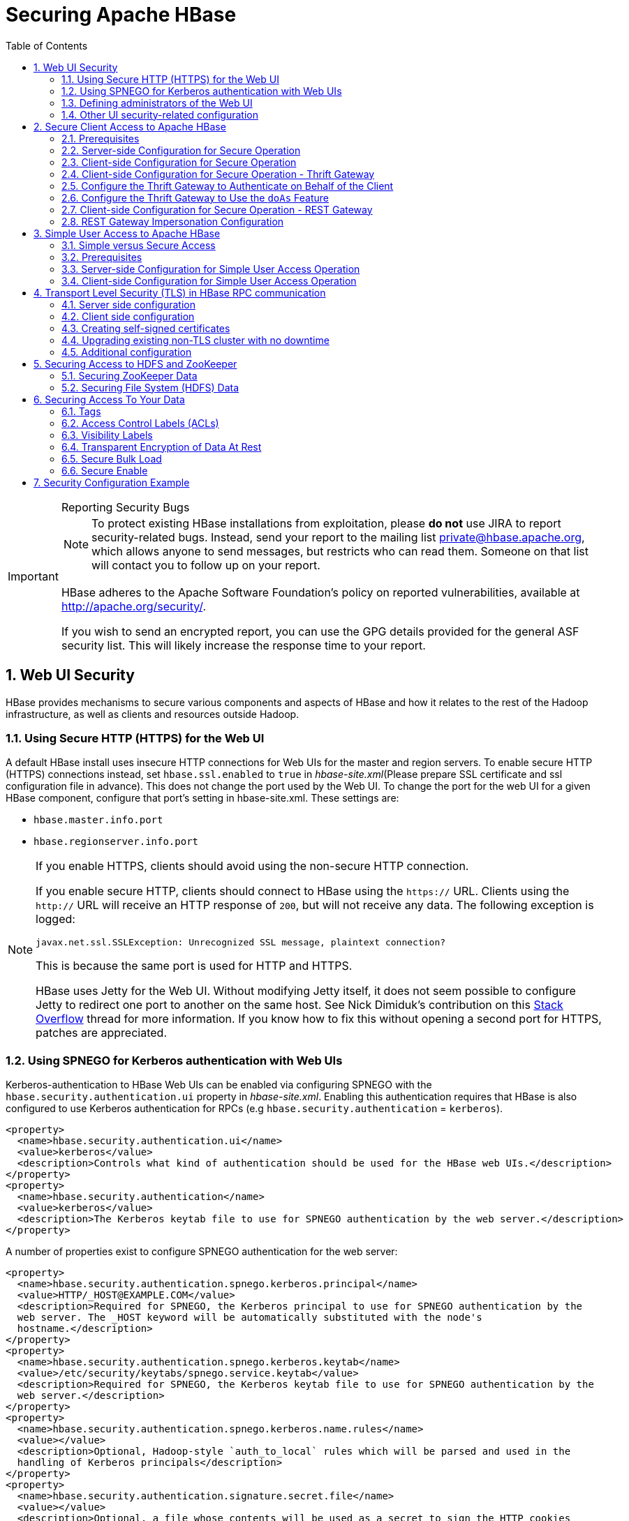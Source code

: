 ////
/**
 *
 * Licensed to the Apache Software Foundation (ASF) under one
 * or more contributor license agreements.  See the NOTICE file
 * distributed with this work for additional information
 * regarding copyright ownership.  The ASF licenses this file
 * to you under the Apache License, Version 2.0 (the
 * "License"); you may not use this file except in compliance
 * with the License.  You may obtain a copy of the License at
 *
 *     http://www.apache.org/licenses/LICENSE-2.0
 *
 * Unless required by applicable law or agreed to in writing, software
 * distributed under the License is distributed on an "AS IS" BASIS,
 * WITHOUT WARRANTIES OR CONDITIONS OF ANY KIND, either express or implied.
 * See the License for the specific language governing permissions and
 * limitations under the License.
 */
////

[[security]]
= Securing Apache HBase
:doctype: book
:numbered:
:toc: left
:icons: font
:experimental:

[IMPORTANT]
.Reporting Security Bugs
====
NOTE: To protect existing HBase installations from exploitation, please *do not* use JIRA to report security-related bugs. Instead, send your report to the mailing list private@hbase.apache.org, which allows anyone to send messages, but restricts who can read them. Someone on that list will contact you to follow up on your report.

HBase adheres to the Apache Software Foundation's policy on reported vulnerabilities, available at http://apache.org/security/.

If you wish to send an encrypted report, you can use the GPG details provided for the general ASF security list. This will likely increase the response time to your report.
====

== Web UI Security

HBase provides mechanisms to secure various components and aspects of HBase and how it relates to the rest of the Hadoop infrastructure, as well as clients and resources outside Hadoop.

=== Using Secure HTTP (HTTPS) for the Web UI

A default HBase install uses insecure HTTP connections for Web UIs for the master and region servers.
To enable secure HTTP (HTTPS) connections instead, set `hbase.ssl.enabled` to `true` in _hbase-site.xml_(Please prepare SSL certificate and ssl configuration file in advance).
This does not change the port used by the Web UI.
To change the port for the web UI for a given HBase component, configure that port's setting in hbase-site.xml.
These settings are:

* `hbase.master.info.port`
* `hbase.regionserver.info.port`

.If you enable HTTPS, clients should avoid using the non-secure HTTP connection.
[NOTE]
====
If you enable secure HTTP, clients should connect to HBase using the `https://` URL.
Clients using the `http://` URL will receive an HTTP response of `200`, but will not receive any data.
The following exception is logged:

----
javax.net.ssl.SSLException: Unrecognized SSL message, plaintext connection?
----

This is because the same port is used for HTTP and HTTPS.

HBase uses Jetty for the Web UI.
Without modifying Jetty itself, it does not seem possible to configure Jetty to redirect one port to another on the same host.
See Nick Dimiduk's contribution on this link:http://stackoverflow.com/questions/20611815/redirect-from-http-to-https-in-jetty[Stack Overflow] thread for more information.
If you know how to fix this without opening a second port for HTTPS, patches are appreciated.
====

[[hbase.secure.spnego.ui]]
=== Using SPNEGO for Kerberos authentication with Web UIs

Kerberos-authentication to HBase Web UIs can be enabled via configuring SPNEGO with the `hbase.security.authentication.ui`
property in _hbase-site.xml_. Enabling this authentication requires that HBase is also configured to use Kerberos authentication
for RPCs (e.g `hbase.security.authentication` = `kerberos`).

[source,xml]
----
<property>
  <name>hbase.security.authentication.ui</name>
  <value>kerberos</value>
  <description>Controls what kind of authentication should be used for the HBase web UIs.</description>
</property>
<property>
  <name>hbase.security.authentication</name>
  <value>kerberos</value>
  <description>The Kerberos keytab file to use for SPNEGO authentication by the web server.</description>
</property>
----

A number of properties exist to configure SPNEGO authentication for the web server:

[source,xml]
----
<property>
  <name>hbase.security.authentication.spnego.kerberos.principal</name>
  <value>HTTP/_HOST@EXAMPLE.COM</value>
  <description>Required for SPNEGO, the Kerberos principal to use for SPNEGO authentication by the
  web server. The _HOST keyword will be automatically substituted with the node's
  hostname.</description>
</property>
<property>
  <name>hbase.security.authentication.spnego.kerberos.keytab</name>
  <value>/etc/security/keytabs/spnego.service.keytab</value>
  <description>Required for SPNEGO, the Kerberos keytab file to use for SPNEGO authentication by the
  web server.</description>
</property>
<property>
  <name>hbase.security.authentication.spnego.kerberos.name.rules</name>
  <value></value>
  <description>Optional, Hadoop-style `auth_to_local` rules which will be parsed and used in the
  handling of Kerberos principals</description>
</property>
<property>
  <name>hbase.security.authentication.signature.secret.file</name>
  <value></value>
  <description>Optional, a file whose contents will be used as a secret to sign the HTTP cookies
  as a part of the SPNEGO authentication handshake. If this is not provided, Java's `Random` library
  will be used for the secret.</description>
</property>
----

=== Defining administrators of the Web UI

In the previous section, we cover how to enable authentication for the Web UI via SPNEGO.
However, some portions of the Web UI could be used to impact the availability and performance
of an HBase cluster. As such, it is desirable to ensure that only those with proper authority
can interact with these sensitive endpoints.

HBase allows the adminstrators to be defined via a list of usernames or groups in hbase-site.xml

[source,xml]
----
<property>
  <name>hbase.security.authentication.spnego.admin.users</name>
  <value></value>
</property>
<property>
  <name>hbase.security.authentication.spnego.admin.groups</name>
  <value></value>
</property>
----

The usernames are those which the Kerberos identity maps to, given the Hadoop `auth_to_local` rules
in core-site.xml. The groups here are the Unix groups associated with the mapped usernames.

Consider the following scenario to describe how the configuration properties operate. Consider
three users which are defined in the Kerberos KDC:

* `alice@COMPANY.COM`
* `bob@COMPANY.COM`
* `charlie@COMPANY.COM`

The default Hadoop `auth_to_local` rules map these principals to the "shortname":

* `alice`
* `bob`
* `charlie`

Unix groups membership define that `alice` is a member of the group `admins`.
`bob` and `charlie` are not members of the `admins` group.

[source,xml]
----
<property>
  <name>hbase.security.authentication.spnego.admin.users</name>
  <value>charlie</value>
</property>
<property>
  <name>hbase.security.authentication.spnego.admin.groups</name>
  <value>admins</value>
</property>
----

Given the above configuration, `alice` is allowed to access sensitive endpoints in the Web UI
as she is a member of the `admins` group. `charlie` is also allowed to access sensitive endpoints
because he is explicitly listed as an admin in the configuration. `bob` is not allowed to access
sensitive endpoints because he is not a member of the `admins` group nor is listed as an explicit
admin user via `hbase.security.authentication.spnego.admin.users`, but can still use any
non-sensitive endpoints in the Web UI.

If it doesn't go without saying: non-authenticated users cannot access any part of the Web UI.

=== Other UI security-related configuration

While it is a clear anti-pattern for HBase developers, the developers acknowledge that the HBase
configuration (including Hadoop configuration files) may contain sensitive information. As such,
a user may find that they do not want to expose the HBase service-level configuration to all
authenticated users. They may configure HBase to require a user must be an admin to access
the service-level configuration via the HBase UI. This configuration is *false* by default
(any authenticated user may access the configuration).

Users who wish to change this would set the following in their hbase-site.xml:
[source,xml]
----
<property>
  <name>hbase.security.authentication.ui.config.protected</name>
  <value>true</value>
</property>
----

[[hbase.secure.configuration]]
== Secure Client Access to Apache HBase

Newer releases of Apache HBase (>= 0.92) support optional SASL authentication of clients.
See also Matteo Bertozzi's article on link:https://blog.cloudera.com/blog/2012/09/understanding-user-authentication-and-authorization-in-apache-hbase/[Understanding User Authentication and Authorization in Apache HBase].

This describes how to set up Apache HBase and clients for connection to secure HBase resources.

[[security.prerequisites]]
=== Prerequisites

Hadoop Authentication Configuration::
  To run HBase RPC with strong authentication, you must set `hbase.security.authentication` to `kerberos`.
  In this case, you must also set `hadoop.security.authentication` to `kerberos` in core-site.xml.
  Otherwise, you would be using strong authentication for HBase but not for the underlying HDFS, which would cancel out any benefit.

Kerberos KDC::
  You need to have a working Kerberos KDC.

=== Server-side Configuration for Secure Operation

First, refer to <<security.prerequisites,security.prerequisites>> and ensure that your underlying HDFS configuration is secure.

Add the following to the `hbase-site.xml` file on every server machine in the cluster:

[source,xml]
----
<property>
  <name>hbase.security.authentication</name>
  <value>kerberos</value>
</property>
<property>
  <name>hbase.security.authorization</name>
  <value>true</value>
</property>
<property>
<name>hbase.coprocessor.region.classes</name>
  <value>org.apache.hadoop.hbase.security.token.TokenProvider</value>
</property>
----

A full shutdown and restart of HBase service is required when deploying these configuration changes.

=== Client-side Configuration for Secure Operation

First, refer to <<security.prerequisites>> and ensure that your underlying HDFS configuration is secure.

Add the following to the `hbase-site.xml` file on every client:

[source,xml]
----
<property>
  <name>hbase.security.authentication</name>
  <value>kerberos</value>
</property>
----

Before 2.2.0 version, the client environment must be logged in to Kerberos from KDC or keytab via the `kinit` command before communication with the HBase cluster will be possible.

Since 2.2.0, client can specify the following configurations in `hbase-site.xml`:
[source,xml]
----
<property>
  <name>hbase.client.keytab.file</name>
  <value>/local/path/to/client/keytab</value>
</property>

<property>
  <name>hbase.client.keytab.principal</name>
  <value>foo@EXAMPLE.COM</value>
</property>
----
Then application can automatically do the login and credential renewal jobs without client interference.

It's optional feature, client, who upgrades to 2.2.0, can still keep their login and credential renewal logic already did in older version, as long as keeping `hbase.client.keytab.file`
and `hbase.client.keytab.principal` are unset.

Be advised that if the `hbase.security.authentication` in the client- and server-side site files do not match, the client will not be able to communicate with the cluster.

Once HBase is configured for secure RPC it is possible to optionally configure encrypted communication.
To do so, add the following to the `hbase-site.xml` file on every client:

[source,xml]
----
<property>
  <name>hbase.rpc.protection</name>
  <value>privacy</value>
</property>
----

This configuration property can also be set on a per-connection basis.
Set it in the `Configuration` supplied to `Table`:

[source,java]
----
Configuration conf = HBaseConfiguration.create();
Connection connection = ConnectionFactory.createConnection(conf);
conf.set("hbase.rpc.protection", "privacy");
try (Connection connection = ConnectionFactory.createConnection(conf);
     Table table = connection.getTable(TableName.valueOf(tablename))) {
  .... do your stuff
}
----

Expect a ~10% performance penalty for encrypted communication.

[[security.client.thrift]]
=== Client-side Configuration for Secure Operation - Thrift Gateway

Add the following to the `hbase-site.xml` file for every Thrift gateway:
[source,xml]
----
<property>
  <name>hbase.thrift.keytab.file</name>
  <value>/etc/hbase/conf/hbase.keytab</value>
</property>
<property>
  <name>hbase.thrift.kerberos.principal</name>
  <value>$USER/_HOST@HADOOP.LOCALDOMAIN</value>
  <!-- TODO: This may need to be  HTTP/_HOST@<REALM> and _HOST may not work.
   You may have  to put the concrete full hostname.
   -->
</property>
<!-- Add these if you need to configure a different DNS interface from the default -->
<property>
  <name>hbase.thrift.dns.interface</name>
  <value>default</value>
</property>
<property>
  <name>hbase.thrift.dns.nameserver</name>
  <value>default</value>
</property>
----

Substitute the appropriate credential and keytab for _$USER_ and _$KEYTAB_ respectively.

In order to use the Thrift API principal to interact with HBase, it is also necessary to add the `hbase.thrift.kerberos.principal` to the `_acl_` table.
For example, to give the Thrift API principal, `thrift_server`, administrative access, a command such as this one will suffice:

[source,sql]
----
grant 'thrift_server', 'RWCA'
----

For more information about ACLs, please see the <<hbase.accesscontrol.configuration>> section

The Thrift gateway will authenticate with HBase using the supplied credential.
No authentication will be performed by the Thrift gateway itself.
All client access via the Thrift gateway will use the Thrift gateway's credential and have its privilege.

[[security.gateway.thrift]]
=== Configure the Thrift Gateway to Authenticate on Behalf of the Client

<<security.client.thrift>> describes how to authenticate a Thrift client to HBase using a fixed user.
As an alternative, you can configure the Thrift gateway to authenticate to HBase on the client's behalf, and to access HBase using a proxy user.
This was implemented in link:https://issues.apache.org/jira/browse/HBASE-11349[HBASE-11349] for Thrift 1, and link:https://issues.apache.org/jira/browse/HBASE-11474[HBASE-11474] for Thrift 2.

.Limitations with Thrift Framed Transport
[NOTE]
====
If you use framed transport, you cannot yet take advantage of this feature, because SASL does not work with Thrift framed transport at this time.
====

To enable it, do the following.


. Be sure Thrift is running in secure mode, by following the procedure described in <<security.client.thrift>>.
. Be sure that HBase is configured to allow proxy users, as described in <<security.rest.gateway>>.
. In _hbase-site.xml_ for each cluster node running a Thrift gateway, set the property `hbase.thrift.security.qop` to one of the following three values:
+
* `privacy` - authentication, integrity, and confidentiality checking.
* `integrity` - authentication and integrity checking
* `authentication` - authentication checking only

. Restart the Thrift gateway processes for the changes to take effect.
  If a node is running Thrift, the output of the `jps` command will list a `ThriftServer` process.
  To stop Thrift on a node, run the command `bin/hbase-daemon.sh stop thrift`.
  To start Thrift on a node, run the command `bin/hbase-daemon.sh start thrift`.

[[security.gateway.thrift.doas]]
=== Configure the Thrift Gateway to Use the `doAs` Feature

<<security.gateway.thrift>> describes how to configure the Thrift gateway to authenticate to HBase on the client's behalf, and to access HBase using a proxy user. The limitation of this approach is that after the client is initialized with a particular set of credentials, it cannot change these credentials during the session. The `doAs` feature provides a flexible way to impersonate multiple principals using the same client. This feature was implemented in link:https://issues.apache.org/jira/browse/HBASE-12640[HBASE-12640] for Thrift 1, but is currently not available for Thrift 2.

*To enable the `doAs` feature*, add the following to the _hbase-site.xml_ file for every Thrift gateway:

[source,xml]
----
<property>
  <name>hbase.regionserver.thrift.http</name>
  <value>true</value>
</property>
<property>
  <name>hbase.thrift.support.proxyuser</name>
  <value>true</value>
</property>
----

*To allow proxy users* when using `doAs` impersonation, add the following to the _hbase-site.xml_ file for every HBase node:

[source,xml]
----
<property>
  <name>hadoop.security.authorization</name>
  <value>true</value>
</property>
<property>
  <name>hadoop.proxyuser.$USER.groups</name>
  <value>$GROUPS</value>
</property>
<property>
  <name>hadoop.proxyuser.$USER.hosts</name>
  <value>$GROUPS</value>
</property>
----

Take a look at the
link:https://github.com/apache/hbase/blob/master/hbase-examples/src/main/java/org/apache/hadoop/hbase/thrift/HttpDoAsClient.java[demo client]
to get an overall idea of how to use this feature in your client.

=== Client-side Configuration for Secure Operation - REST Gateway

Add the following to the `hbase-site.xml` file for every REST gateway:

[source,xml]
----
<property>
  <name>hbase.rest.keytab.file</name>
  <value>$KEYTAB</value>
</property>
<property>
  <name>hbase.rest.kerberos.principal</name>
  <value>$USER/_HOST@HADOOP.LOCALDOMAIN</value>
</property>
----

Substitute the appropriate credential and keytab for _$USER_ and _$KEYTAB_ respectively.

The REST gateway will authenticate with HBase using the supplied credential.

In order to use the REST API principal to interact with HBase, it is also necessary to add the `hbase.rest.kerberos.principal` to the `_acl_` table.
For example, to give the REST API principal, `rest_server`, administrative access, a command such as this one will suffice:

[source,sql]
----
grant 'rest_server', 'RWCA'
----

For more information about ACLs, please see the <<hbase.accesscontrol.configuration>> section

HBase REST gateway supports link:https://hadoop.apache.org/docs/stable/hadoop-auth/index.html[SPNEGO HTTP authentication] for client access to the gateway.
To enable REST gateway Kerberos authentication for client access, add the following to the `hbase-site.xml` file for every REST gateway.

[source,xml]
----
<property>
  <name>hbase.rest.support.proxyuser</name>
  <value>true</value>
</property>
<property>
  <name>hbase.rest.authentication.type</name>
  <value>kerberos</value>
</property>
<property>
  <name>hbase.rest.authentication.kerberos.principal</name>
  <value>HTTP/_HOST@HADOOP.LOCALDOMAIN</value>
</property>
<property>
  <name>hbase.rest.authentication.kerberos.keytab</name>
  <value>$KEYTAB</value>
</property>
<!-- Add these if you need to configure a different DNS interface from the default -->
<property>
  <name>hbase.rest.dns.interface</name>
  <value>default</value>
</property>
<property>
  <name>hbase.rest.dns.nameserver</name>
  <value>default</value>
</property>
----

Substitute the keytab for HTTP for _$KEYTAB_.

HBase REST gateway supports different 'hbase.rest.authentication.type': simple, kerberos.
You can also implement a custom authentication by implementing Hadoop AuthenticationHandler, then specify the full class name as 'hbase.rest.authentication.type' value.
For more information, refer to link:https://hadoop.apache.org/docs/stable/hadoop-auth/index.html[SPNEGO HTTP authentication].

[[security.rest.gateway]]
=== REST Gateway Impersonation Configuration

By default, the REST gateway doesn't support impersonation.
It accesses the HBase on behalf of clients as the user configured as in the previous section.
To the HBase server, all requests are from the REST gateway user.
The actual users are unknown.
You can turn on the impersonation support.
With impersonation, the REST gateway user is a proxy user.
The HBase server knows the actual/real user of each request.
So it can apply proper authorizations.

To turn on REST gateway impersonation, we need to configure HBase servers (masters and region servers) to allow proxy users; configure REST gateway to enable impersonation.

To allow proxy users, add the following to the `hbase-site.xml` file for every HBase server:

[source,xml]
----
<property>
  <name>hadoop.security.authorization</name>
  <value>true</value>
</property>
<property>
  <name>hadoop.proxyuser.$USER.groups</name>
  <value>$GROUPS</value>
</property>
<property>
  <name>hadoop.proxyuser.$USER.hosts</name>
  <value>$GROUPS</value>
</property>
----

Substitute the REST gateway proxy user for _$USER_, and the allowed group list for _$GROUPS_.

To enable REST gateway impersonation, add the following to the `hbase-site.xml` file for every REST gateway.

[source,xml]
----
<property>
  <name>hbase.rest.authentication.type</name>
  <value>kerberos</value>
</property>
<property>
  <name>hbase.rest.authentication.kerberos.principal</name>
  <value>HTTP/_HOST@HADOOP.LOCALDOMAIN</value>
</property>
<property>
  <name>hbase.rest.authentication.kerberos.keytab</name>
  <value>$KEYTAB</value>
</property>
----

Substitute the keytab for HTTP for _$KEYTAB_.

[[hbase.secure.simpleconfiguration]]
== Simple User Access to Apache HBase

Newer releases of Apache HBase (>= 0.92) support optional SASL authentication of clients.
See also Matteo Bertozzi's article on link:https://blog.cloudera.com/blog/2012/09/understanding-user-authentication-and-authorization-in-apache-hbase/[Understanding User Authentication and Authorization in Apache HBase].

This describes how to set up Apache HBase and clients for simple user access to HBase resources.

=== Simple versus Secure Access

The following section shows how to set up simple user access.
Simple user access is not a secure method of operating HBase.
This method is used to prevent users from making mistakes.
It can be used to mimic the Access Control using on a development system without having to set up Kerberos.

This method is not used to prevent malicious or hacking attempts.
To make HBase secure against these types of attacks, you must configure HBase for secure operation.
Refer to the section <<hbase.secure.configuration>> and complete all of the steps described there.

=== Prerequisites

None

=== Server-side Configuration for Simple User Access Operation

Add the following to the `hbase-site.xml` file on every server machine in the cluster:

[source,xml]
----
<property>
  <name>hbase.security.authentication</name>
  <value>simple</value>
</property>
<property>
  <name>hbase.security.authorization</name>
  <value>true</value>
</property>
<property>
  <name>hbase.coprocessor.master.classes</name>
  <value>org.apache.hadoop.hbase.security.access.AccessController</value>
</property>
<property>
  <name>hbase.coprocessor.region.classes</name>
  <value>org.apache.hadoop.hbase.security.access.AccessController</value>
</property>
<property>
  <name>hbase.coprocessor.regionserver.classes</name>
  <value>org.apache.hadoop.hbase.security.access.AccessController</value>
</property>
----

For 0.94, add the following to the `hbase-site.xml` file on every server machine in the cluster:

[source,xml]
----
<property>
  <name>hbase.rpc.engine</name>
  <value>org.apache.hadoop.hbase.ipc.SecureRpcEngine</value>
</property>
<property>
  <name>hbase.coprocessor.master.classes</name>
  <value>org.apache.hadoop.hbase.security.access.AccessController</value>
</property>
<property>
  <name>hbase.coprocessor.region.classes</name>
  <value>org.apache.hadoop.hbase.security.access.AccessController</value>
</property>
----

A full shutdown and restart of HBase service is required when deploying these configuration changes.

=== Client-side Configuration for Simple User Access Operation

Add the following to the `hbase-site.xml` file on every client:

[source,xml]
----
<property>
  <name>hbase.security.authentication</name>
  <value>simple</value>
</property>
----

For 0.94, add the following to the `hbase-site.xml` file on every server machine in the cluster:

[source,xml]
----
<property>
  <name>hbase.rpc.engine</name>
  <value>org.apache.hadoop.hbase.ipc.SecureRpcEngine</value>
</property>
----

Be advised that if the `hbase.security.authentication` in the client- and server-side site files do not match, the client will not be able to communicate with the cluster.

==== Client-side Configuration for Simple User Access Operation - Thrift Gateway

The Thrift gateway user will need access.
For example, to give the Thrift API user, `thrift_server`, administrative access, a command such as this one will suffice:

[source,sql]
----
grant 'thrift_server', 'RWCA'
----

For more information about ACLs, please see the <<hbase.accesscontrol.configuration>> section

The Thrift gateway will authenticate with HBase using the supplied credential.
No authentication will be performed by the Thrift gateway itself.
All client access via the Thrift gateway will use the Thrift gateway's credential and have its privilege.

==== Client-side Configuration for Simple User Access Operation - REST Gateway

The REST gateway will authenticate with HBase using the supplied credential.
No authentication will be performed by the REST gateway itself.
All client access via the REST gateway will use the REST gateway's credential and have its privilege.

The REST gateway user will need access.
For example, to give the REST API user, `rest_server`, administrative access, a command such as this one will suffice:

[source,sql]
----
grant 'rest_server', 'RWCA'
----

For more information about ACLs, please see the <<hbase.accesscontrol.configuration>> section

It should be possible for clients to authenticate with the HBase cluster through the REST gateway in a pass-through manner via SPNEGO HTTP authentication.
This is future work.

== Transport Level Security (TLS) in HBase RPC communication

Since version `2.6.0` HBase supports TLS encryption in server-client and Master-RegionServer communication.
link:https://en.wikipedia.org/wiki/Transport_Layer_Security/[Transport Layer Security (TLS)] is a standard
cryptographic protocol designed to provide communications security over a computer network. HBase TLS implementation
works exactly how secure websites are accessed via *https* prefix in a web browser: once established all communication
on the channel will be securely hidden from malicious access.

The encryption works at the transport level which means it's independent of the configured authentication method. Secure
client access mentioned in the previous section requires Kerberos to be configured and used in HBase authentication, while
TLS can be configured with any other SASL mechanism or even with simple client access methods, effectively preventing
attackers from eavesdropping the communication. No Kerberos KDC or other complicated infrastructure required.

HBase TLS is based on the Netty library therefore it only works with Netty client and server RPC implementations. Netty's
powerful SSL implementation is a great foundation for highly secure and performant communication providing the latest and
greatest cryptographic solution at all times.

Since Region Servers effectively work as clients from Master's perspective, TLS supports encrypted communication
between cluster members too.

[NOTE]
====
From version 2.6.0 HBase supports the
link:https://hadoop.apache.org/docs/r3.3.4/hadoop-project-dist/hadoop-common/CredentialProviderAPI.html[Hadoop CredentialProvider API]
to avoid storing sensitive information in HBase configuration files. The recommended way of storing keystore / truststore passwords
is to use one of the supported credential providers e.g. the local jceks file provider. You can find more information
about how to setup credential providers in the Hadoop documentation.

The CLI interface for accessing the Hadoop Credential Shell is also available in HBase CLI. Type `hbase credential` to get help.
====

=== Server side configuration

We need to set up Java key store for the server. Key store is the list of private keys that a server can use to configure TLS
encryption. See link:https://en.wikipedia.org/wiki/Transport_Layer_Security/[TLS wikipedia page]
for further details of the protocol. Add the following configuration to `hbase-site.xml` on Master, Region Servers and HBase
clients:

[source,xml]
----
<property>
  <name>hbase.server.netty.tls.enabled</name>
  <value>true</value>
</property>
<property>
  <name>hbase.rpc.tls.keystore.location</name>
  <value>/path/to/keystore.jks</value>
</property>
----

Use `hbase.rpc.tls.keystore.password` alias to retrieve key store password from Hadoop credential provider.

NOTE: The supported storefile formats are based on the registered security providers and the loader can be autodetected from
the file extension. If needed, the file format can be explicitly specified with the `hbase.rpc.tls.keystore.type` property.

=== Client side configuration

We need to configure trust store for the client. Trust store contains the list of certificates that the client should trust
when doing the handshake with the server. Add the following to `hbase-site.xml`.

[source,xml]
----
<property>
  <name>hbase.client.netty.tls.enabled</name>
  <value>true</value>
</property>
<property>
  <name>hbase.rpc.tls.truststore.location</name>
  <value>/path/to/truststore.jks</value>
</property>
----

Use `hbase.rpc.tls.truststore.password` alias to retrieve trust store password from Hadoop credential provider.

NOTE: The supported storefile formats are based on the registered security providers and the loader can be autodetected from
the file extension. If needed, the file format can be explicitly specified with the `hbase.rpc.tls.truststore.type` property.

However, specifying a trust store is not always required. Standard JDK implementations are shipped with a standard list
of trusted certificates (the certificates of Certificate Authorities) and if your private key is provided by one of them,
you don't need to configure your clients to trust it. Similarly to an internet browser, you don't need to set up the
certificates of every single website you're planning to visit. Later in this documentation we'll walk through the steps of
creating self-signed certificates which requires a trust store setup.

You can check the list of public certificate authorities shipped with your JDK implementation:

----
keytool -keystore $JAVA_HOME/jre/lib/security/cacerts -list
----

Password is empty by default.

=== Creating self-signed certificates

While obtaining globally trusted certificates from Certificate Authorities is convenient, it's perfectly valid to generate
your own private/public keypairs and set them up specifically for the HBase cluster. Especially if you don't want to enable
public access to the cluster, paying money for a certificate doesn't make sense.

Follow the following steps to generate self-signed certificates.

. Create SSL key store JKS to store local credentials

Please note that the alias (-alias) and the distinguished name (-dname) must match the hostname of the machine that is
associated with, otherwise hostname verification won't work.

----
keytool -genkeypair -alias $(hostname -f) -keyalg RSA -keysize 2048 -dname "cn=$(hostname -f)" -keypass password -keystore keystore.jks -storepass password
----

At the end of this operation you'll have as many key store files as many servers you have in your cluster. Each cluster member
will have its own key store.

[start=2]
. Extract the signed public key (certificate) from each key store

----
keytool -exportcert -alias $(hostname -f) -keystore keystore.jks -file $(hostname -f).cer -rfc
----

[start=3]
. Create SSL trust store JKS containing certificates for the clients

The same truststore (storing all accepted certs) should be shared on participants of the cluster. You need to use different
aliases to store multiple certificates in the same truststore. Name of the aliases doesn't matter.

----
keytool -importcert -alias [host1..3] -file [host1..3].cer -keystore truststore.jks -storepass password
----

=== Upgrading existing non-TLS cluster with no downtime

Here are the steps needed to upgrade an already running HBase cluster to TLS without downtime by taking advantage of
port unification functionality. There's a property on server side called `hbase.server.netty.tls.supportplaintext`
which makes possible to accept TLS and plaintext connections on the same socket port.

. Create the necessary key stores and trust stores for all server participants as described in the previous section.

. Enable secure communication on the Master node in _server-only_ mode with plaintext support.

[source,xml]
----
<property>
  <name>hbase.client.netty.tls.enabled</name>
  <value>false</value>
</property>
<property>
  <name>hbase.server.netty.tls.enabled</name>
  <value>true</value>
</property>
<property>
  <name>hbase.server.netty.tls.supportplaintext</name>
  <value>true</value>
</property>
...keystore / truststore setup ...
----

Restart the Master. Master now accepts both TLS/non-TLS connections and works with non-TLS in client mode.

[start=3]
. Enable secure communication on the Region Servers in both _server and client_ mode with plaintext support.
Client mode here will ensure that RegionServer's communication to Master is encrypted.

[WARNING]
====
*Replication*

If you have read replicas enabled in your cluster or replication between two different clusters, you
have to break this into two steps. Secure communication has to be enabled on the _server side_ first with plaintext
support and once all Region Servers are upgraded you can repeat the upgrade by enabling _client side_ as well.

You have to prepare all Region Servers for secure communication before upgrading the client side.
====

[source,xml]
----
<property>
  <name>hbase.client.netty.tls.enabled</name>
  <value>true</value>
</property>
<property>
  <name>hbase.server.netty.tls.enabled</name>
  <value>true</value>
</property>
<property>
  <name>hbase.server.netty.tls.supportplaintext</name>
  <value>true</value>
</property>
...keystore / truststore setup ...
----

Restart Region Servers in rolling restart fashion. They send requests with TLS and accept both TLS and non-TLS communication.

[start=4]
. Enable secure communication on the clients.

[source,xml]
----
<property>
  <name>hbase.client.netty.tls.enabled</name>
  <value>true</value>
</property>
...truststore setup ...
----

[start=5]
. Enable client-mode TLS on master and disable plaintext mode.

[source,xml]
----
<property>
  <name>hbase.client.netty.tls.enabled</name>
  <value>true</value>
</property>
<property>
  <name>hbase.server.netty.tls.enabled</name>
  <value>true</value>
</property>
<property>
  <name>hbase.server.netty.tls.supportplaintext</name>
  <value>false</value>
</property>
----

Restart Master.

[start=6]
. Disable plaintext communication on the Region Servers by removing `supportplaintext` property. Restart RSs in rolling
restart fashion.

WARNING: Once `hbase.client.netty.tls.enabled` is enabled on the server side, the cluster will only be able to communicate
with other clusters which have TLS enabled. For example, this would impact inter-cluster replication.

=== Additional configuration

==== Enabled protocols

Comma-separated list of TLS protocol versions to enable. Default is empty.

[source,xml]
----
<property>
  <name>hbase.client.netty.tls.enabledProtocols</name>
  <value>TLSv1.2,TLSv1.3</value>
</property>
----

==== Default protocol

Set the default TLS protocol version to use. Default is TLSv1.2. Use this protocol if enabled protocols is not defined.

[source,xml]
----
<property>
  <name>hbase.client.netty.tls.protocol</name>
  <value>TLSv1.2</value>
</property>
----

==== Enabled cipher suites

List of enabled cipher suites in TLS protocol. Useful when you want to disable certain cipher suites due to recent
security concerns. Default value is a mix of CBC and GCM ciphers. Due to performance reasons we prefer CBC ciphers for
Java 8 and GCM ciphers for Java 9+.

[source,xml]
----
<property>
  <name>hbase.client.netty.tls.ciphersuites</name>
  <value>TLS_ECDHE_ECDSA_WITH_AES_128_GCM_SHA256</value>
</property>
----

==== Certificate Revocation Checking

There's a built-in mechanism in JDK's TrustManager which automatically checks certificates for revocation. See
link:https://docs.oracle.com/cd/E19263-01/817-5215/ssl.html#wp19807[Managing Server Certificates]. Disabled by default.

[source,xml]
----
<property>
  <name>hbase.client.netty.tls.clr</name>
  <value>false</value>
</property>
----

==== Online Certificate Status Protocol

Enables link:https://en.wikipedia.org/wiki/OCSP_stapling[OCSP] stapling. Please note that not all `SSLProvider`
implementations support OCSP stapling and an exception will be thrown upon. Disabled by default.

[source,xml]
----
<property>
  <name>hbase.client.netty.tls.ocsp</name>
  <value>false</value>
</property>
----

==== Client handshake timeout

Set the TLS client handshake timeout is milliseconds. Default is 5 seconds.

[source,xml]
----
<property>
  <name>hbase.client.netty.tls.handshaketimeout</name>
  <value>5000</value>
</property>
----

== Securing Access to HDFS and ZooKeeper
Secure HBase requires secure ZooKeeper and HDFS so that users cannot access and/or modify the metadata and data from under HBase. HBase uses HDFS (or configured file system) to keep its data files as well as write ahead logs (WALs) and other data. HBase uses ZooKeeper to store some metadata for operations (master address, table locks, recovery state, etc).

=== Securing ZooKeeper Data
ZooKeeper has a pluggable authentication mechanism to enable access from clients using different methods. ZooKeeper even allows authenticated and un-authenticated clients at the same time. The access to znodes can be restricted by providing Access Control Lists (ACLs) per znode. An ACL contains two components, the authentication method and the principal. ACLs are NOT enforced hierarchically. See link:https://zookeeper.apache.org/doc/r3.3.6/zookeeperProgrammers.html#sc_ZooKeeperPluggableAuthentication[ZooKeeper Programmers Guide] for details.

HBase daemons authenticate to ZooKeeper via SASL and kerberos (See <<zk.sasl.auth>>). HBase sets up the znode ACLs so that only the HBase user and the configured hbase superuser (`hbase.superuser`) can access and modify the data. In cases where ZooKeeper is used for service discovery or sharing state with the client, the znodes created by HBase will also allow anyone (regardless of authentication) to read these znodes (clusterId, master address, meta location, etc), but only the HBase user can modify them.

=== Securing File System (HDFS) Data
All of the data under management is kept under the root directory in the file system (`hbase.rootdir`). Access to the data and WAL files in the filesystem should be restricted so that users cannot bypass the HBase layer, and peek at the underlying data files from the file system. HBase assumes the filesystem used (HDFS or other) enforces permissions hierarchically. If sufficient protection from the file system (both authorization and authentication) is not provided, HBase level authorization control (ACLs, visibility labels, etc) is meaningless since the user can always access the data from the file system.

HBase enforces the posix-like permissions 700 (`rwx------`) to its root directory. It means that only the HBase user can read or write the files in FS. The default setting can be changed by configuring `hbase.rootdir.perms` in hbase-site.xml. A restart of the active master is needed so that it changes the used permissions. For versions before 1.2.0, you can check whether HBASE-13780 is committed, and if not, you can manually set the permissions for the root directory if needed. Using HDFS, the command would be:
[source,bash]
----
sudo -u hdfs hadoop fs -chmod 700 /hbase
----
You should change `/hbase` if you are using a different `hbase.rootdir`.

In secure mode, SecureBulkLoadEndpoint should be configured and used for properly handing of users files created from MR jobs to the HBase daemons and HBase user. The staging directory in the distributed file system used for bulk load (`hbase.bulkload.staging.dir`, defaults to `/tmp/hbase-staging`) should have (mode 711, or `rwx--x--x`) so that users can access the staging directory created under that parent directory, but cannot do any other operation. See <<hbase.secure.bulkload>> for how to configure SecureBulkLoadEndPoint.

== Securing Access To Your Data

After you have configured secure authentication between HBase client and server processes and gateways, you need to consider the security of your data itself.
HBase provides several strategies for securing your data:

* Role-based Access Control (RBAC) controls which users or groups can read and write to a given HBase resource or execute a coprocessor endpoint, using the familiar paradigm of roles.
* Visibility Labels which allow you to label cells and control access to labelled cells, to further restrict who can read or write to certain subsets of your data.
  Visibility labels are stored as tags.
  See <<hbase.tags,hbase.tags>> for more information.
* Transparent encryption of data at rest on the underlying filesystem, both in HFiles and in the WAL.
  This protects your data at rest from an attacker who has access to the underlying filesystem, without the need to change the implementation of the client.
  It can also protect against data leakage from improperly disposed disks, which can be important for legal and regulatory compliance.

Server-side configuration, administration, and implementation details of each of these features are discussed below, along with any performance trade-offs.
An example security configuration is given at the end, to show these features all used together, as they might be in a real-world scenario.

CAUTION: All aspects of security in HBase are in active development and evolving rapidly.
Any strategy you employ for security of your data should be thoroughly tested.
In addition, some of these features are still in the experimental stage of development.
To take advantage of many of these features, you must be running HBase 0.98+ and using the HFile v3 file format.

.Protecting Sensitive Files
[WARNING]
====
Several procedures in this section require you to copy files between cluster nodes.
When copying keys, configuration files, or other files containing sensitive strings, use a secure method, such as `ssh`, to avoid leaking sensitive data.
====

[[security.data.basic.server.side]]
.Procedure: Basic Server-Side Configuration
. Enable HFile v3, by setting `hfile.format.version` to 3 in _hbase-site.xml_.
  This is the default for HBase 1.0 and newer.
+
[source,xml]
----
<property>
  <name>hfile.format.version</name>
  <value>3</value>
</property>
----

. Enable SASL and Kerberos authentication for RPC and ZooKeeper, as described in <<security.prerequisites,security.prerequisites>> and <<zk.sasl.auth>>.

[[hbase.tags]]
=== Tags

[firstterm]_Tags_ are a feature of HFile v3.
A tag is a piece of metadata which is part of a cell, separate from the key, value, and version.
Tags are an implementation detail which provides a foundation for other security-related features such as cell-level ACLs and visibility labels.
Tags are stored in the HFiles themselves.
It is possible that in the future, tags will be used to implement other HBase features.
You don't need to know a lot about tags in order to use the security features they enable.

==== Implementation Details

Every cell can have zero or more tags.
Every tag has a type and the actual tag byte array.

Just as row keys, column families, qualifiers and values can be encoded (see <<data.block.encoding.types,data.block.encoding.types>>), tags can also be encoded as well.
You can enable or disable tag encoding at the level of the column family, and it is enabled by default.
Use the `HColumnDescriptor#setCompressionTags(boolean compressTags)` method to manage encoding settings on a column family.
You also need to enable the DataBlockEncoder for the column family, for encoding of tags to take effect.

You can enable compression of each tag in the WAL, if WAL compression is also enabled, by setting the value of `hbase.regionserver.wal.tags.enablecompression` to `true` in _hbase-site.xml_.
Tag compression uses dictionary encoding.

Coprocessors that run server-side on RegionServers can perform get and set operations on cell Tags. Tags are stripped out at the RPC layer before the read response is sent back, so clients do not see these tags.
Tag compression is not supported when using WAL encryption.

[[hbase.accesscontrol.configuration]]
=== Access Control Labels (ACLs)

==== How It Works

ACLs in HBase are based upon a user's membership in or exclusion from groups, and a given group's permissions to access a given resource.
ACLs are implemented as a coprocessor called AccessController.

HBase does not maintain a private group mapping, but relies on a [firstterm]_Hadoop group mapper_, which maps between entities in a directory such as LDAP or Active Directory, and HBase users.
Any supported Hadoop group mapper will work.
Users are then granted specific permissions (Read, Write, Execute, Create, Admin) against resources (global, namespaces, tables, cells, or endpoints).

NOTE: With Kerberos and Access Control enabled, client access to HBase is authenticated and user data is private unless access has been explicitly granted.

HBase has a simpler security model than relational databases, especially in terms of client operations.
No distinction is made between an insert (new record) and update (of existing record), for example, as both collapse down into a Put.

===== Understanding Access Levels

HBase access levels are granted independently of each other and allow for different types of operations at a given scope.

* _Read \(R)_ - can read data at the given scope
* _Write (W)_ - can write data at the given scope
* _Execute (X)_ - can execute coprocessor endpoints at the given scope
* _Create \(C)_ - can create tables or drop tables (even those they did not create) at the given scope
* _Admin (A)_ - can perform cluster operations such as balancing the cluster or assigning regions at the given scope

The possible scopes are:

* _Superuser_ - superusers can perform any operation available in HBase, to any resource.
  The user who runs HBase on your cluster is a superuser, as are any principals assigned to the configuration property `hbase.superuser` in _hbase-site.xml_ on the HMaster.
* _Global_ - permissions granted at _global_ scope allow the admin to operate on all tables of the cluster.
* _Namespace_ - permissions granted at _namespace_ scope apply to all tables within a given namespace.
* _Table_ - permissions granted at _table_ scope apply to data or metadata within a given table.
* _ColumnFamily_ - permissions granted at _ColumnFamily_ scope apply to cells within that ColumnFamily.
* _Cell_ - permissions granted at _cell_ scope apply to that exact cell coordinate (key, value, timestamp). This allows for policy evolution along with data.
+
To change an ACL on a specific cell, write an updated cell with new ACL to the precise coordinates of the original.
+
If you have a multi-versioned schema and want to update ACLs on all visible versions, you need to write new cells for all visible versions.
The application has complete control over policy evolution.
+
The exception to the above rule is `append` and `increment` processing.
Appends and increments can carry an ACL in the operation.
If one is included in the operation, then it will be applied to the result of the `append` or `increment`.
Otherwise, the ACL of the existing cell you are appending to or incrementing is preserved.


The combination of access levels and scopes creates a matrix of possible access levels that can be granted to a user.
In a production environment, it is useful to think of access levels in terms of what is needed to do a specific job.
The following list describes appropriate access levels for some common types of HBase users.
It is important not to grant more access than is required for a given user to perform their required tasks.

* _Superusers_ - In a production system, only the HBase user should have superuser access.
  In a development environment, an administrator may need superuser access in order to quickly control and manage the cluster.
  However, this type of administrator should usually be a Global Admin rather than a superuser.
* _Global Admins_ - A global admin can perform tasks and access every table in HBase.
  In a typical production environment, an admin should not have Read or Write permissions to data within tables.
* A global admin with Admin permissions can perform cluster-wide operations on the cluster, such as balancing, assigning or unassigning regions, or calling an explicit major compaction.
  This is an operations role.
* A global admin with Create permissions can create or drop any table within HBase.
  This is more of a DBA-type role.
+
In a production environment, it is likely that different users will have only one of Admin and Create permissions.
+
[WARNING]
====
In the current implementation, a Global Admin with `Admin` permission can grant himself `Read` and `Write` permissions on a table and gain access to that table's data.
For this reason, only grant `Global Admin` permissions to trusted user who actually need them.

Also be aware that a `Global Admin` with `Create` permission can perform a `Put` operation on the ACL table, simulating a `grant` or `revoke` and circumventing the authorization check for `Global Admin` permissions.

Due to these issues, be cautious with granting `Global Admin` privileges.
====

* _Namespace Admins_ - a namespace admin with `Create` permissions can create or drop tables within that namespace, and take and restore snapshots.
  A namespace admin with `Admin` permissions can perform operations such as splits or major compactions on tables within that namespace.
* _Table Admins_ - A table admin can perform administrative operations only on that table.
  A table admin with `Create` permissions can create snapshots from that table or restore that table from a snapshot.
  A table admin with `Admin` permissions can perform operations such as splits or major compactions on that table.
* _Users_ - Users can read or write data, or both.
  Users can also execute coprocessor endpoints, if given `Executable` permissions.

.Real-World Example of Access Levels
[cols="1,1,1,1", options="header"]
|===
| Job Title
| Scope
| Permissions
| Description

| Senior Administrator
| Global
| Access, Create
| Manages the cluster and gives access to Junior Administrators.

| Junior Administrator
| Global
| Create
| Creates tables and gives access to Table Administrators.

| Table Administrator
| Table
| Access
| Maintains a table from an operations point of view.

| Data Analyst
| Table
| Read
| Creates reports from HBase data.

| Web Application
| Table
| Read, Write
| Puts data into HBase and uses HBase data to perform operations.
|===

.ACL Matrix
For more details on how ACLs map to specific HBase operations and tasks, see <<appendix_acl_matrix,appendix acl matrix>>.

===== Implementation Details

Cell-level ACLs are implemented using tags (see <<hbase.tags>>). In order to use cell-level ACLs, you must be using HFile v3 and HBase 0.98 or newer.

. Files created by HBase are owned by the operating system user running the HBase process.
  To interact with HBase files, you should use the API or bulk load facility.
. HBase does not model "roles" internally in HBase.
  Instead, group names can be granted permissions.
  This allows external modeling of roles via group membership.
  Groups are created and manipulated externally to HBase, via the Hadoop group mapping service.

===== Server-Side Configuration

. As a prerequisite, perform the steps in <<security.data.basic.server.side>>.
. Install and configure the AccessController coprocessor, by setting the following properties in _hbase-site.xml_.
  These properties take a list of classes.
+
NOTE: If you use the AccessController along with the VisibilityController, the AccessController must come first in the list, because with both components active, the VisibilityController will delegate access control on its system tables to the AccessController.
For an example of using both together, see <<security.example.config>>.
+
[source,xml]
----
<property>
  <name>hbase.security.authorization</name>
  <value>true</value>
</property>
<property>
  <name>hbase.coprocessor.region.classes</name>
  <value>org.apache.hadoop.hbase.security.access.AccessController, org.apache.hadoop.hbase.security.token.TokenProvider</value>
</property>
<property>
  <name>hbase.coprocessor.master.classes</name>
  <value>org.apache.hadoop.hbase.security.access.AccessController</value>
</property>
<property>
  <name>hbase.coprocessor.regionserver.classes</name>
  <value>org.apache.hadoop.hbase.security.access.AccessController</value>
</property>
<property>
  <name>hbase.security.exec.permission.checks</name>
  <value>true</value>
</property>
----
+
Optionally, you can enable transport security, by setting `hbase.rpc.protection` to `privacy`.
This requires HBase 0.98.4 or newer.

. Set up the Hadoop group mapper in the Hadoop namenode's _core-site.xml_.
  This is a Hadoop file, not an HBase file.
  Customize it to your site's needs.
  Following is an example.
+
[source,xml]
----
<property>
  <name>hadoop.security.group.mapping</name>
  <value>org.apache.hadoop.security.LdapGroupsMapping</value>
</property>

<property>
  <name>hadoop.security.group.mapping.ldap.url</name>
  <value>ldap://server</value>
</property>

<property>
  <name>hadoop.security.group.mapping.ldap.bind.user</name>
  <value>Administrator@example-ad.local</value>
</property>

<property>
  <name>hadoop.security.group.mapping.ldap.bind.password</name>
  <value>****</value>
</property>

<property>
  <name>hadoop.security.group.mapping.ldap.base</name>
  <value>dc=example-ad,dc=local</value>
</property>

<property>
  <name>hadoop.security.group.mapping.ldap.search.filter.user</name>
  <value>(&amp;(objectClass=user)(sAMAccountName={0}))</value>
</property>

<property>
  <name>hadoop.security.group.mapping.ldap.search.filter.group</name>
  <value>(objectClass=group)</value>
</property>

<property>
  <name>hadoop.security.group.mapping.ldap.search.attr.member</name>
  <value>member</value>
</property>

<property>
  <name>hadoop.security.group.mapping.ldap.search.attr.group.name</name>
  <value>cn</value>
</property>
----
. Optionally, enable the early-out evaluation strategy.
  Prior to HBase 0.98.0, if a user was not granted access to a column family, or at least a column qualifier, an AccessDeniedException would be thrown.
  HBase 0.98.0 removed this exception in order to allow cell-level exceptional grants.
  To restore the old behavior in HBase 0.98.0-0.98.6, set `hbase.security.access.early_out` to `true` in _hbase-site.xml_.
  In HBase 0.98.6, the default has been returned to `true`.
. Distribute your configuration and restart your cluster for changes to take effect.
. To test your configuration, log into HBase Shell as a given user and use the `whoami` command to report the groups your user is part of.
  In this example, the user is reported as being a member of the `services` group.
+
----
hbase> whoami
service (auth:KERBEROS)
    groups: services
----


===== Administration

Administration tasks can be performed from HBase Shell or via an API.

.API Examples
[CAUTION]
====
Many of the API examples below are taken from source files _hbase-server/src/test/java/org/apache/hadoop/hbase/security/access/TestAccessController.java_              and _hbase-server/src/test/java/org/apache/hadoop/hbase/security/access/SecureTestUtil.java_.

Neither the examples, nor the source files they are taken from, are part of the public HBase API, and are provided for illustration only.
Refer to the official API for usage instructions.
====


. User and Group Administration
+
Users and groups are maintained external to HBase, in your directory.

. Granting Access To A Namespace, Table, Column Family, or Cell
+
There are a few different types of syntax for grant statements.
The first, and most familiar, is as follows, with the table and column family being optional:
+
[source,sql]
----
grant 'user', 'RWXCA', 'TABLE', 'CF', 'CQ'
----
+
Groups and users are granted access in the same way, but groups are prefixed with an `@` symbol.
In the same way, tables and namespaces are specified in the same way, but namespaces are prefixed with an `@` symbol.
+
It is also possible to grant multiple permissions against the same resource in a single statement, as in this example.
The first sub-clause maps users to ACLs and the second sub-clause specifies the resource.
+
NOTE: HBase Shell support for granting and revoking access at the cell level is for testing and verification support, and should not be employed for production use because it won't apply the permissions to cells that don't exist yet.
The correct way to apply cell level permissions is to do so in the application code when storing the values.
+
.ACL Granularity and Evaluation Order
ACLs are evaluated from least granular to most granular, and when an ACL is reached that grants permission, evaluation stops.
This means that cell ACLs do not override ACLs at less granularity.
+
.HBase Shell
====
* Global:
+
----
hbase> grant '@admins', 'RWXCA'
----

* Namespace:
+
----
hbase> grant 'service', 'RWXCA', '@test-NS'
----

* Table:
+
----
hbase> grant 'service', 'RWXCA', 'user'
----

* Column Family:
+
----
hbase> grant '@developers', 'RW', 'user', 'i'
----

* Column Qualifier:
+
----
hbase> grant 'service, 'RW', 'user', 'i', 'foo'
----

* Cell:
+
The syntax for granting cell ACLs uses the following syntax:
+
----
grant <table>, \
  { '<user-or-group>' => \
    '<permissions>', ... }, \
  { <scanner-specification> }
----
+
* _<user-or-group>_ is the user or group name, prefixed with `@` in the case of a group.
* _<permissions>_ is a string containing any or all of "RWXCA", though only R and W are meaningful at cell scope.
* _<scanner-specification>_ is the scanner specification syntax and conventions used by the 'scan' shell command.
  For some examples of scanner specifications, issue the following HBase Shell command.
+
----
hbase> help "scan"
----

+
If you need to enable cell acl,the hfile.format.version option in hbase-site.xml should be greater than or equal to 3,and the hbase.security.access.early_out option should be set to false.This example grants read access to the 'testuser' user and read/write access to the 'developers' group, on cells in the 'pii' column which match the filter.
+
----
hbase> grant 'user', \
  { '@developers' => 'RW', 'testuser' => 'R' }, \
  { COLUMNS => 'pii', FILTER => "(PrefixFilter ('test'))" }
----
+
The shell will run a scanner with the given criteria, rewrite the found cells with new ACLs, and store them back to their exact coordinates.

====
+
.API
====
The following example shows how to grant access at the table level.

[source,java]
----
public static void grantOnTable(final HBaseTestingUtil util, final String user,
    final TableName table, final byte[] family, final byte[] qualifier,
    final Permission.Action... actions) throws Exception {
  SecureTestUtil.updateACLs(util, new Callable<Void>() {
    @Override
    public Void call() throws Exception {
      try (Connection connection = ConnectionFactory.createConnection(util.getConfiguration())) {
        connection.getAdmin().grant(new UserPermission(user, Permission.newBuilder(table)
            .withFamily(family).withQualifier(qualifier).withActions(actions).build()),
          false);
      }
      return null;
    }
  });
}
----

To grant permissions at the cell level, you can use the `Mutation.setACL` method:

[source,java]
----
Mutation.setACL(String user, Permission perms)
Mutation.setACL(Map<String, Permission> perms)
----

Specifically, this example provides read permission to a user called `user1` on any cells contained in a particular Put operation:

[source,java]
----
put.setACL(“user1”, new Permission(Permission.Action.READ))
----
====

. Revoking Access Control From a Namespace, Table, Column Family, or Cell
+
The `revoke` command and API are twins of the grant command and API, and the syntax is exactly the same.
The only exception is that you cannot revoke permissions at the cell level.
You can only revoke access that has previously been granted, and a `revoke` statement is not the same thing as explicit denial to a resource.
+
NOTE: HBase Shell support for granting and revoking access is for testing and verification support, and should not be employed for production use because it won't apply the permissions to cells that don't exist yet.
The correct way to apply cell-level permissions is to do so in the application code when storing the values.
+
.Revoking Access To a Table
====
[source,java]
----
public static void revokeFromTable(final HBaseTestingUtil util, final String user,
    final TableName table, final byte[] family, final byte[] qualifier,
    final Permission.Action... actions) throws Exception {
  SecureTestUtil.updateACLs(util, new Callable<Void>() {
    @Override
    public Void call() throws Exception {
      try (Connection connection = ConnectionFactory.createConnection(util.getConfiguration())) {
        connection.getAdmin().revoke(new UserPermission(user, Permission.newBuilder(table)
            .withFamily(family).withQualifier(qualifier).withActions(actions).build()));
      }
      return null;
    }
  });
}
----
====

. Showing a User's Effective Permissions
+
.HBase Shell
----
hbase> user_permission 'user'

hbase> user_permission '.*'

hbase> user_permission JAVA_REGEX
----

.API
====
[source,java]
----
public static void verifyAllowed(User user, AccessTestAction action, int count) throws Exception {
  try {
    Object obj = user.runAs(action);
    if (obj != null && obj instanceof List&lt;?&gt;) {
      List&lt;?&gt; results = (List&lt;?&gt;) obj;
      if (results != null && results.isEmpty()) {
        fail("Empty non null results from action for user '" ` user.getShortName() ` "'");
      }
      assertEquals(count, results.size());
    }
  } catch (AccessDeniedException ade) {
    fail("Expected action to pass for user '" ` user.getShortName() ` "' but was denied");
  }
}
----
====

[[hbase.visibility.labels]]
=== Visibility Labels

Visibility labels control can be used to only permit users or principals associated with a given label to read or access cells with that label.
For instance, you might label a cell `top-secret`, and only grant access to that label to the `managers` group.
Visibility labels are implemented using Tags, which are a feature of HFile v3, and allow you to store metadata on a per-cell basis.
A label is a string, and labels can be combined into expressions by using logical operators (&, |, or !), and using parentheses for grouping.
HBase does not do any kind of validation of expressions beyond basic well-formedness.
Visibility labels have no meaning on their own, and may be used to denote sensitivity level, privilege level, or any other arbitrary semantic meaning.

If a user's labels do not match a cell's label or expression, the user is denied access to the cell.

In HBase 0.98.6 and newer, UTF-8 encoding is supported for visibility labels and expressions.
When creating labels using the `addLabels(conf, labels)` method provided by the `org.apache.hadoop.hbase.security.visibility.VisibilityClient` class and passing labels in Authorizations via Scan or Get, labels can contain UTF-8 characters, as well as the logical operators normally used in visibility labels, with normal Java notations, without needing any escaping method.
However, when you pass a CellVisibility expression via a Mutation, you must enclose the expression with the `CellVisibility.quote()` method if you use UTF-8 characters or logical operators.
See `TestExpressionParser` and the source file _hbase-client/src/test/java/org/apache/hadoop/hbase/client/TestScan.java_.

A user adds visibility expressions to a cell during a Put operation.
In the default configuration, the user does not need to have access to a label in order to label cells with it.
This behavior is controlled by the configuration option `hbase.security.visibility.mutations.checkauths`.
If you set this option to `true`, the labels the user is modifying as part of the mutation must be associated with the user, or the mutation will fail.
Whether a user is authorized to read a labelled cell is determined during a Get or Scan, and results which the user is not allowed to read are filtered out.
This incurs the same I/O penalty as if the results were returned, but reduces load on the network.

Visibility labels can also be specified during Delete operations.
For details about visibility labels and Deletes, see link:https://issues.apache.org/jira/browse/HBASE-10885[HBASE-10885].

The user's effective label set is built in the RPC context when a request is first received by the RegionServer.
The way that users are associated with labels is pluggable.
The default plugin passes through labels specified in Authorizations added to the Get or Scan and checks those against the calling user's authenticated labels list.
When the client passes labels for which the user is not authenticated, the default plugin drops them.
You can pass a subset of user authenticated labels via the `Get#setAuthorizations(Authorizations(String,...))` and `Scan#setAuthorizations(Authorizations(String,...));` methods.

Groups can be granted visibility labels the same way as users. Groups are prefixed with an @ symbol. When checking visibility labels of a user, the server will include the visibility labels of the groups of which the user is a member, together with the user's own labels.
When the visibility labels are retrieved using API `VisibilityClient#getAuths` or Shell command `get_auths` for a user, we will return labels added specifically for that user alone, not the group level labels.

Visibility label access checking is performed by the VisibilityController coprocessor.
You can use interface `VisibilityLabelService` to provide a custom implementation and/or control the way that visibility labels are stored with cells.
See the source file _hbase-server/src/test/java/org/apache/hadoop/hbase/security/visibility/TestVisibilityLabelsWithCustomVisLabService.java_        for one example.

Visibility labels can be used in conjunction with ACLs.

NOTE: The labels have to be explicitly defined before they can be used in visibility labels. See below for an example of how this can be done.

NOTE: There is currently no way to determine which labels have been applied to a cell. See link:https://issues.apache.org/jira/browse/HBASE-12470[HBASE-12470] for details.

NOTE: Visibility labels are not currently applied for superusers.

.Examples of Visibility Expressions
[cols="l,1", options="header"]
|===
| Expression
| Interpretation

| fulltime
| Allow access to users associated with the fulltime label.

| !public
| Allow access to users not associated with the public label.

| ( secret \| topsecret ) & !probationary
| Allow access to users associated with either the secret or topsecret label and not associated with the probationary label.
|===

==== Server-Side Configuration


. As a prerequisite, perform the steps in <<security.data.basic.server.side>>.
. Install and configure the VisibilityController coprocessor by setting the following properties in _hbase-site.xml_.
  These properties take a list of class names.
+
[source,xml]
----
<property>
  <name>hbase.security.authorization</name>
  <value>true</value>
</property>
<property>
  <name>hbase.coprocessor.region.classes</name>
  <value>org.apache.hadoop.hbase.security.visibility.VisibilityController</value>
</property>
<property>
  <name>hbase.coprocessor.master.classes</name>
  <value>org.apache.hadoop.hbase.security.visibility.VisibilityController</value>
</property>
----
+
NOTE: If you use the AccessController and VisibilityController coprocessors together, the AccessController must come first in the list, because with both components active, the VisibilityController will delegate access control on its system tables to the AccessController.

. Adjust Configuration
+
By default, users can label cells with any label, including labels they are not associated with, which means that a user can Put data that he cannot read.
For example, a user could label a cell with the (hypothetical) 'topsecret' label even if the user is not associated with that label.
If you only want users to be able to label cells with labels they are associated with, set `hbase.security.visibility.mutations.checkauths` to `true`.
In that case, the mutation will fail if it makes use of labels the user is not associated with.

. Distribute your configuration and restart your cluster for changes to take effect.

==== Administration

Administration tasks can be performed using the HBase Shell or the Java API.
For defining the list of visibility labels and associating labels with users, the HBase Shell is probably simpler.

.API Examples
[CAUTION]
====
Many of the Java API examples in this section are taken from the source file  _hbase-server/src/test/java/org/apache/hadoop/hbase/security/visibility/TestVisibilityLabels.java_.
Refer to that file or the API documentation for more context.

Neither these examples, nor the source file they were taken from, are part of the public HBase API, and are provided for illustration only.
Refer to the official API for usage instructions.
====


. Define the List of Visibility Labels
+
.HBase Shell
----
hbase> add_labels [ 'admin', 'service', 'developer', 'test' ]
----
+
.Java API
====
[source,java]
----
public static void addLabels() throws Exception {
  PrivilegedExceptionAction<VisibilityLabelsResponse> action = new PrivilegedExceptionAction<VisibilityLabelsResponse>() {
    public VisibilityLabelsResponse run() throws Exception {
      String[] labels = { SECRET, TOPSECRET, CONFIDENTIAL, PUBLIC, PRIVATE, COPYRIGHT, ACCENT,
          UNICODE_VIS_TAG, UC1, UC2 };
      try {
        VisibilityClient.addLabels(conf, labels);
      } catch (Throwable t) {
        throw new IOException(t);
      }
      return null;
    }
  };
  SUPERUSER.runAs(action);
}
----
====

. Associate Labels with Users
+
.HBase Shell
----
hbase> set_auths 'service', [ 'service' ]
----
+
----
hbase> set_auths 'testuser', [ 'test' ]
----
+
----
hbase> set_auths 'qa', [ 'test', 'developer' ]
----
+
----
hbase> set_auths '@qagroup', [ 'test' ]
----
+
.Java API
====
[source,java]
----
public void testSetAndGetUserAuths() throws Throwable {
  final String user = "user1";
  PrivilegedExceptionAction<Void> action = new PrivilegedExceptionAction<Void>() {
    public Void run() throws Exception {
      String[] auths = { SECRET, CONFIDENTIAL };
      try {
        VisibilityClient.setAuths(conf, auths, user);
      } catch (Throwable e) {
      }
      return null;
    }
    ...
----
====

. Clear Labels From Users
+
.HBase Shell
----
hbase> clear_auths 'service', [ 'service' ]
----
+
----
hbase> clear_auths 'testuser', [ 'test' ]
----
+
----
hbase> clear_auths 'qa', [ 'test', 'developer' ]
----
+
----
hbase> clear_auths '@qagroup', [ 'test', 'developer' ]
----
+
.Java API
====
[source,java]
----
...
auths = new String[] { SECRET, PUBLIC, CONFIDENTIAL };
VisibilityLabelsResponse response = null;
try {
  response = VisibilityClient.clearAuths(conf, auths, user);
} catch (Throwable e) {
  fail("Should not have failed");
  ...
}
----
====

. Apply a Label or Expression to a Cell
+
The label is only applied when data is written.
The label is associated with a given version of the cell.
+
.HBase Shell
----
hbase> set_visibility 'user', 'admin|service|developer', { COLUMNS => 'i' }
----
+
----
hbase> set_visibility 'user', 'admin|service', { COLUMNS => 'pii' }
----
+
----
hbase> set_visibility 'user', 'test', { COLUMNS => [ 'i', 'pii' ], FILTER => "(PrefixFilter ('test'))" }
----
+
NOTE: HBase Shell support for applying labels or permissions to cells is for testing and verification support, and should not be employed for production use because it won't apply the labels to cells that don't exist yet.
The correct way to apply cell level labels is to do so in the application code when storing the values.
+
.Java API
====
[source,java]
----
static Table createTableAndWriteDataWithLabels(TableName tableName, String... labelExps)
    throws Exception {
  Configuration conf = HBaseConfiguration.create();
  Connection connection = ConnectionFactory.createConnection(conf);
  Table table = NULL;
  try {
    table = TEST_UTIL.createTable(tableName, fam);
    int i = 1;
    List<Put> puts = new ArrayList<Put>();
    for (String labelExp : labelExps) {
      Put put = new Put(Bytes.toBytes("row" + i));
      put.add(fam, qual, HConstants.LATEST_TIMESTAMP, value);
      put.setCellVisibility(new CellVisibility(labelExp));
      puts.add(put);
      i++;
    }
    table.put(puts);
  } finally {
    if (table != null) {
      table.flushCommits();
    }
  }
----
====

[[reading_cells_with_labels]]
==== Reading Cells with Labels

When you issue a Scan or Get, HBase uses your default set of authorizations to
filter out cells that you do not have access to. A superuser can set the default
set of authorizations for a given user by using the `set_auths` HBase Shell command
or the
link:https://hbase.apache.org/devapidocs/org/apache/hadoop/hbase/security/visibility/VisibilityClient.html#setAuths-org.apache.hadoop.hbase.client.Connection-java.lang.String:A-java.lang.String-[VisibilityClient.setAuths()] method.

You can specify a different authorization during the Scan or Get, by passing the
AUTHORIZATIONS option in HBase Shell, or the
link:https://hbase.apache.org/apidocs/org/apache/hadoop/hbase/client/Scan.html#setAuthorizations-org.apache.hadoop.hbase.security.visibility.Authorizations-[Scan.setAuthorizations()]
method if you use the API. This authorization will be combined with your default
set as an additional filter. It will further filter your results, rather than
giving you additional authorization.

.HBase Shell
----
hbase> get_auths 'myUser'
hbase> scan 'table1', AUTHORIZATIONS => ['private']
----

.Java API
====
[source,java]
----
...
public Void run() throws Exception {
  String[] auths1 = { SECRET, CONFIDENTIAL };
  GetAuthsResponse authsResponse = null;
  try {
    VisibilityClient.setAuths(conf, auths1, user);
    try {
      authsResponse = VisibilityClient.getAuths(conf, user);
    } catch (Throwable e) {
      fail("Should not have failed");
    }
  } catch (Throwable e) {
  }
  List<String> authsList = new ArrayList<String>();
  for (ByteString authBS : authsResponse.getAuthList()) {
    authsList.add(Bytes.toString(authBS.toByteArray()));
  }
  assertEquals(2, authsList.size());
  assertTrue(authsList.contains(SECRET));
  assertTrue(authsList.contains(CONFIDENTIAL));
  return null;
}
...
----
====



==== Implementing Your Own Visibility Label Algorithm

Interpreting the labels authenticated for a given get/scan request is a pluggable algorithm.

You can specify a custom plugin or plugins by using the property `hbase.regionserver.scan.visibility.label.generator.class`. The output for the first `ScanLabelGenerator` will be the input for the next one, until the end of the list.

The default implementation, which was implemented in link:https://issues.apache.org/jira/browse/HBASE-12466[HBASE-12466], loads two plugins, `FeedUserAuthScanLabelGenerator` and `DefinedSetFilterScanLabelGenerator`. See <<reading_cells_with_labels>>.

==== Replicating Visibility Tags as Strings

As mentioned in the above sections, the interface `VisibilityLabelService` could be used to implement a different way of storing the visibility expressions in the cells. Clusters with replication enabled also must replicate the visibility expressions to the peer cluster. If `DefaultVisibilityLabelServiceImpl` is used as the implementation for `VisibilityLabelService`, all the visibility expression are converted to the corresponding expression based on the ordinals for each visibility label stored in the labels table. During replication, visible cells are also replicated with the ordinal-based expression intact. The peer cluster may not have the same `labels` table with the same ordinal mapping for the visibility labels. In that case, replicating the ordinals makes no sense. It would be better if the replication occurred with the visibility expressions transmitted as strings. To replicate the visibility expression as strings to the peer cluster, create a `RegionServerObserver` configuration which works based on the implementation of the `VisibilityLabelService` interface. The configuration below enables replication of visibility expressions to peer clusters as strings. See link:https://issues.apache.org/jira/browse/HBASE-11639[HBASE-11639] for more details.

[source,xml]
----
<property>
  <name>hbase.security.authorization</name>
  <value>true</value>
</property>
<property>
  <name>hbase.coprocessor.regionserver.classes</name>
  <value>org.apache.hadoop.hbase.security.visibility.VisibilityController$VisibilityReplication</value>
</property>
----

[[hbase.encryption.server]]
=== Transparent Encryption of Data At Rest

HBase provides a mechanism for protecting your data at rest, in HFiles and the WAL, which reside within HDFS or another distributed filesystem.
A two-tier architecture is used for flexible and non-intrusive key rotation.
"Transparent" means that no implementation changes are needed on the client side.
When data is written, it is encrypted.
When it is read, it is decrypted on demand.

==== How It Works

The administrator provisions a master key for the cluster, which is stored in a key provider accessible to every trusted HBase process, including the HMaster, RegionServers, and clients (such as HBase Shell) on administrative workstations.
The default key provider is integrated with the Java KeyStore API and any key management systems with support for it.
Other custom key provider implementations are possible.
The key retrieval mechanism is configured in the _hbase-site.xml_ configuration file.
The master key may be stored on the cluster servers, protected by a secure KeyStore file, or on an external keyserver, or in a hardware security module.
This master key is resolved as needed by HBase processes through the configured key provider.

Next, encryption use can be specified in the schema, per column family, by creating or modifying a column descriptor to include two additional attributes: the name of the encryption algorithm to use (currently only "AES" is supported), and optionally, a data key wrapped (encrypted) with the cluster master key.
If a data key is not explicitly configured for a ColumnFamily, HBase will create a random data key per HFile.
This provides an incremental improvement in security over the alternative.
Unless you need to supply an explicit data key, such as in a case where you are generating encrypted HFiles for bulk import with a given data key, only specify the encryption algorithm in the ColumnFamily schema metadata and let HBase create data keys on demand.
Per Column Family keys facilitate low impact incremental key rotation and reduce the scope of any external leak of key material.
The wrapped data key is stored in the ColumnFamily schema metadata, and in each HFile for the Column Family, encrypted with the cluster master key.
After the Column Family is configured for encryption, any new HFiles will be written encrypted.
To ensure encryption of all HFiles, trigger a major compaction after enabling this feature.

When the HFile is opened, the data key is extracted from the HFile, decrypted with the cluster master key, and used for decryption of the remainder of the HFile.
The HFile will be unreadable if the master key is not available.
If a remote user somehow acquires access to the HFile data because of some lapse in HDFS permissions, or from inappropriately discarded media, it will not be possible to decrypt either the data key or the file data.

It is also possible to encrypt the WAL.
Even though WALs are transient, it is necessary to encrypt the WALEdits to avoid circumventing HFile protections for encrypted column families, in the event that the underlying filesystem is compromised.
When WAL encryption is enabled, all WALs are encrypted, regardless of whether the relevant HFiles are encrypted.


==== Enable or disable the feature.

The "Transparent Encryption of Data At Rest" feature is enabled by default, meaning the users can
define tables with column families where the HFiles and WAL files will be encrypted by HBase,
assuming the feature is properly configured (see <<hbase.encryption.server.configuration>>).

In some cases (e.g. due to custom security policies), the operator of the HBase cluster might wish
to only rely on an encryption at rest mechanism outside of HBase (e.g. those offered by HDFS) and
wants to ensure that HBase's encryption at rest system is inactive. Since
link:https://issues.apache.org/jira/browse/HBASE-25181[HBASE-25181] it is possible to explicitly
disable HBase's own encryption by setting `hbase.crypto.enabled` to `false`. This configuration is
`true` by default. If it is set to `false`, the users won't be able to create any table
(column family) with HFile and WAL file encryption and the related create table shell (or API)
commands will fail if they try.

[[hbase.encryption.server.configuration]]
==== Server-Side Configuration

This procedure assumes you are using the default Java keystore implementation.
If you are using a custom implementation, check its documentation and adjust accordingly.


. Create a secret key of appropriate length for AES encryption, using the
  `keytool` utility.
+
[source,bash]
----
$ keytool -keystore /path/to/hbase/conf/hbase.jks \
  -storetype jceks -storepass **** \
  -genseckey -keyalg AES -keysize 128 \
  -alias <alias>
----
+
Replace [replaceable]_****_ with the password for the keystore file and <alias> with the username of the HBase service account, or an arbitrary string.
If you use an arbitrary string, you will need to configure HBase to use it, and that is covered below.
Specify a keysize that is appropriate.
Do not specify a separate password for the key, but press kbd:[Return] when prompted.

. Set appropriate permissions on the keyfile and distribute it to all the HBase
  servers.
+
The previous command created a file called _hbase.jks_ in the HBase _conf/_ directory.
Set the permissions and ownership on this file such that only the HBase service account user can read the file, and securely distribute the key to all HBase servers.

. Configure the HBase daemons.
+
Set the following properties in _hbase-site.xml_ on the region servers, to configure HBase daemons to use a key provider backed by the KeyStore file or retrieving the cluster master key.
In the example below, replace [replaceable]_****_ with the password.
+
[source,xml]
----
<property>
  <name>hbase.crypto.keyprovider</name>
  <value>org.apache.hadoop.hbase.io.crypto.KeyStoreKeyProvider</value>
</property>
<property>
  <name>hbase.crypto.keyprovider.parameters</name>
  <value>jceks:///path/to/hbase/conf/hbase.jks?password=****</value>
</property>
----
+
By default, the HBase service account name will be used to resolve the cluster master key.
However, you can store it with an arbitrary alias (in the `keytool` command). In that case, set the following property to the alias you used.
+
[source,xml]
----
<property>
  <name>hbase.crypto.master.key.name</name>
  <value>my-alias</value>
</property>
----
+
You also need to be sure your HFiles use HFile v3, in order to use transparent encryption.
This is the default configuration for HBase 1.0 onward.
For previous versions, set the following property in your _hbase-site.xml_              file.
+
[source,xml]
----
<property>
  <name>hfile.format.version</name>
  <value>3</value>
</property>
----
+
Optionally, you can use a different cipher provider, either a Java Cryptography Encryption (JCE) algorithm provider or a custom HBase cipher implementation.
+
* JCE:
** Install a signed JCE provider (supporting `AES/CTR/NoPadding` mode with 128 bit keys)
** Add it with highest preference to the JCE site configuration file _$JAVA_HOME/lib/security/java.security_.
** Update `hbase.crypto.algorithm.aes.provider` and `hbase.crypto.algorithm.rng.provider` options in [path]_hbase-site.xml_.

* Custom HBase Cipher:
** Implement `org.apache.hadoop.hbase.io.crypto.CipherProvider`.
** Add the implementation to the server classpath.
** Update `hbase.crypto.cipherprovider` in _hbase-site.xml_.


. Configure WAL encryption.
+
Configure WAL encryption in every RegionServer's _hbase-site.xml_, by setting the following properties.
You can include these in the HMaster's _hbase-site.xml_ as well, but the HMaster does not have a WAL and will not use them.
+
[source,xml]
----
<property>
  <name>hbase.regionserver.hlog.reader.impl</name>
  <value>org.apache.hadoop.hbase.regionserver.wal.SecureProtobufLogReader</value>
</property>
<property>
  <name>hbase.regionserver.hlog.writer.impl</name>
  <value>org.apache.hadoop.hbase.regionserver.wal.SecureProtobufLogWriter</value>
</property>
<property>
  <name>hbase.regionserver.wal.encryption</name>
  <value>true</value>
</property>
----

. (Optional) Configure encryption key hash algorithm.
+
Since link:https://issues.apache.org/jira/browse/HBASE-25181[HBASE-25181] it is possible to use
custom encryption key hash algorithm instead of the default MD5 algorithm. This hash is needed to
verify the secret key during decryption. The MD5 algorithm is considered weak, and can not be used
in some (e.g. FIPS compliant) clusters.
+
The hash is set via the configuration option `hbase.crypto.key.hash.algorithm`. It should be set to
a JDK `MessageDigest` algorithm like "MD5", "SHA-384" or "SHA-512". The default is "MD5" for
backward compatibility. An example of this configuration parameter on a FIPS-compliant cluster:
[source,xml]
+
----
<property>
  <name>hbase.crypto.key.hash.algorithm</name>
  <value>SHA-384</value>
</property>
----

. Configure permissions on the _hbase-site.xml_ file.
+
Because the keystore password is stored in the hbase-site.xml, you need to ensure that only the HBase user can read the _hbase-site.xml_ file, using file ownership and permissions.

. Restart your cluster.
+
Distribute the new configuration file to all nodes and restart your cluster.


==== Administration

Administrative tasks can be performed in HBase Shell or the Java API.

.Java API
[CAUTION]
====
Java API examples in this section are taken from the source file _hbase-server/src/test/java/org/apache/hadoop/hbase/util/TestHBaseFsckEncryption.java_.
.

Neither these examples, nor the source files they are taken from, are part of the public HBase API, and are provided for illustration only.
Refer to the official API for usage instructions.
====

Enable Encryption on a Column Family::
  To enable encryption on a column family, you can either use HBase Shell or the Java API.
  After enabling encryption, trigger a major compaction.
  When the major compaction completes, the compacted new HFiles will be encrypted.
  However, depending on the compaction settings, it is possible that not all the HFiles will be
  rewritten during a major compaction and there still might remain some old unencrypted HFiles.
  Also please note, that the snapshots are immutable. So the snapshots taken before you enabled the
  encryption will still contain the unencrypted HFiles.

Rotate the Data Key::
  To rotate the data key, first change the ColumnFamily key in the column descriptor, then trigger a major compaction.
  Until the compaction completes, the old HFiles will still be readable using the old key.
  During compaction, the compacted HFiles will be re-encrypted using the new data key.
  However, depending on the compaction settings, it is possible that not all the HFiles will be
  rewritten during a major compaction and there still might remain some old HFiles encrypted with the old key.
  Also please note, that the snapshots are immutable. So the snapshots taken before the changing of
  the encryption key will still contain the HFiles written using the old key.

Switching Between Using a Random Data Key and Specifying A Key::
  If you configured a column family to use a specific key and you want to return to the default behavior of using a randomly-generated key for that column family, use the Java API to alter the `HColumnDescriptor` so that no value is sent with the key `ENCRYPTION_KEY`.

Rotate the Master Key::
  To rotate the master key, first generate and distribute the new key.
  Then update the KeyStore to contain a new master key, and keep the old master key in the KeyStore using a different alias.
  Next, configure fallback to the old master key in the _hbase-site.xml_ file.


[[hbase.secure.bulkload]]
=== Secure Bulk Load

Bulk loading in secure mode is a bit more involved than normal setup, since the client has to transfer the ownership of the files generated from the MapReduce job to HBase.
Secure bulk loading is implemented by a coprocessor, named
link:https://hbase.apache.org/devapidocs/org/apache/hadoop/hbase/security/access/SecureBulkLoadEndpoint.html[SecureBulkLoadEndpoint],
which uses a staging directory configured by the configuration property `hbase.bulkload.staging.dir`, which defaults to
_/tmp/hbase-staging/_.

.Secure Bulk Load Algorithm

* One time only, create a staging directory which is world-traversable and owned by the user which runs HBase (mode 711, or `rwx--x--x`). A listing of this directory will look similar to the following:
+
[source,bash]
----
$ ls -ld /tmp/hbase-staging
drwx--x--x  2 hbase  hbase  68  3 Sep 14:54 /tmp/hbase-staging
----

* A user writes out data to a secure output directory owned by that user.
  For example, _/user/foo/data_.
* Internally, HBase creates a secret staging directory which is globally readable/writable (`-rwxrwxrwx, 777`). For example, _/tmp/hbase-staging/averylongandrandomdirectoryname_.
  The name and location of this directory is not exposed to the user.
  HBase manages creation and deletion of this directory.
* The user makes the data world-readable and world-writable, moves it into the random staging directory, then calls the `SecureBulkLoadClient#bulkLoadHFiles` method.

The strength of the security lies in the length and randomness of the secret directory.

To enable secure bulk load, add the following properties to _hbase-site.xml_.

[source,xml]
----
<property>
  <name>hbase.security.authorization</name>
  <value>true</value>
</property>
<property>
  <name>hbase.bulkload.staging.dir</name>
  <value>/tmp/hbase-staging</value>
</property>
<property>
  <name>hbase.coprocessor.region.classes</name>
  <value>org.apache.hadoop.hbase.security.token.TokenProvider,
  org.apache.hadoop.hbase.security.access.AccessController,org.apache.hadoop.hbase.security.access.SecureBulkLoadEndpoint</value>
</property>
----

[[hbase.secure.enable]]
=== Secure Enable
After hbase-2.x, the default 'hbase.security.authorization' changed.
Before hbase-2.x, it defaulted to true, in later HBase versions, the
default became false.
So to enable hbase authorization, the following propertie must be configured in _hbase-site.xml_.
See link:https://issues.apache.org/jira/browse/HBASE-19483[HBASE-19483];

[source,xml]
----
<property>
  <name>hbase.security.authorization</name>
  <value>true</value>
</property>
----

[[security.example.config]]
== Security Configuration Example

This configuration example includes support for HFile v3, ACLs, Visibility Labels, and transparent encryption of data at rest and the WAL.
All options have been discussed separately in the sections above.

.Example Security Settings in _hbase-site.xml_
====
[source,xml]
----
<!-- HFile v3 Support -->
<property>
  <name>hfile.format.version</name>
  <value>3</value>
</property>
<!-- HBase Superuser -->
<property>
  <name>hbase.superuser</name>
  <value>hbase,admin</value>
</property>
<!-- Coprocessors for ACLs and Visibility Tags -->
<property>
  <name>hbase.security.authorization</name>
  <value>true</value>
</property>
<property>
  <name>hbase.coprocessor.region.classes</name>
  <value>org.apache.hadoop.hbase.security.access.AccessController,
  org.apache.hadoop.hbase.security.visibility.VisibilityController,
  org.apache.hadoop.hbase.security.token.TokenProvider</value>
</property>
<property>
  <name>hbase.coprocessor.master.classes</name>
  <value>org.apache.hadoop.hbase.security.access.AccessController,
  org.apache.hadoop.hbase.security.visibility.VisibilityController</value>
</property>
<property>
  <name>hbase.coprocessor.regionserver.classes</name>
  <value>org.apache.hadoop.hbase.security.access.AccessController</value>
</property>
<!-- Executable ACL for Coprocessor Endpoints -->
<property>
  <name>hbase.security.exec.permission.checks</name>
  <value>true</value>
</property>
<!-- Whether a user needs authorization for a visibility tag to set it on a cell -->
<property>
  <name>hbase.security.visibility.mutations.checkauth</name>
  <value>false</value>
</property>
<!-- Secure RPC Transport -->
<property>
  <name>hbase.rpc.protection</name>
  <value>privacy</value>
 </property>
 <!-- Transparent Encryption -->
<property>
  <name>hbase.crypto.keyprovider</name>
  <value>org.apache.hadoop.hbase.io.crypto.KeyStoreKeyProvider</value>
</property>
<property>
  <name>hbase.crypto.keyprovider.parameters</name>
  <value>jceks:///path/to/hbase/conf/hbase.jks?password=***</value>
</property>
<property>
  <name>hbase.crypto.master.key.name</name>
  <value>hbase</value>
</property>
<!-- WAL Encryption -->
<property>
  <name>hbase.regionserver.hlog.reader.impl</name>
  <value>org.apache.hadoop.hbase.regionserver.wal.SecureProtobufLogReader</value>
</property>
<property>
  <name>hbase.regionserver.hlog.writer.impl</name>
  <value>org.apache.hadoop.hbase.regionserver.wal.SecureProtobufLogWriter</value>
</property>
<property>
  <name>hbase.regionserver.wal.encryption</name>
  <value>true</value>
</property>
<!-- For key rotation -->
<property>
  <name>hbase.crypto.master.alternate.key.name</name>
  <value>hbase.old</value>
</property>
<!-- Secure Bulk Load -->
<property>
  <name>hbase.bulkload.staging.dir</name>
  <value>/tmp/hbase-staging</value>
</property>
<property>
  <name>hbase.coprocessor.region.classes</name>
  <value>org.apache.hadoop.hbase.security.token.TokenProvider,
  org.apache.hadoop.hbase.security.access.AccessController,org.apache.hadoop.hbase.security.access.SecureBulkLoadEndpoint</value>
</property>
----
====

.Example Group Mapper in Hadoop _core-site.xml_
====
Adjust these settings to suit your environment.

[source,xml]
----
<property>
  <name>hadoop.security.group.mapping</name>
  <value>org.apache.hadoop.security.LdapGroupsMapping</value>
</property>
<property>
  <name>hadoop.security.group.mapping.ldap.url</name>
  <value>ldap://server</value>
</property>
<property>
  <name>hadoop.security.group.mapping.ldap.bind.user</name>
  <value>Administrator@example-ad.local</value>
</property>
<property>
  <name>hadoop.security.group.mapping.ldap.bind.password</name>
  <value>****</value> <!-- Replace with the actual password -->
</property>
<property>
  <name>hadoop.security.group.mapping.ldap.base</name>
  <value>dc=example-ad,dc=local</value>
</property>
<property>
  <name>hadoop.security.group.mapping.ldap.search.filter.user</name>
  <value>(&amp;(objectClass=user)(sAMAccountName={0}))</value>
</property>
<property>
  <name>hadoop.security.group.mapping.ldap.search.filter.group</name>
  <value>(objectClass=group)</value>
</property>
<property>
  <name>hadoop.security.group.mapping.ldap.search.attr.member</name>
  <value>member</value>
</property>
<property>
  <name>hadoop.security.group.mapping.ldap.search.attr.group.name</name>
  <value>cn</value>
</property>
----
====
